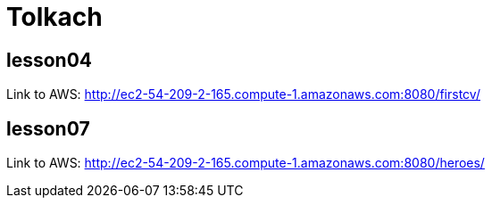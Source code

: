 = Tolkach

== lesson04
Link to AWS: http://ec2-54-209-2-165.compute-1.amazonaws.com:8080/firstcv/

== lesson07
Link to AWS: http://ec2-54-209-2-165.compute-1.amazonaws.com:8080/heroes/